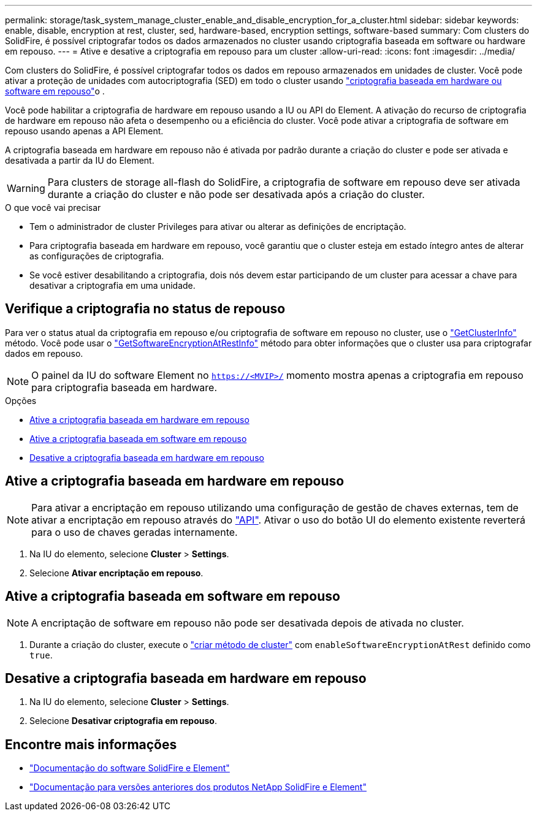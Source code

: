 ---
permalink: storage/task_system_manage_cluster_enable_and_disable_encryption_for_a_cluster.html 
sidebar: sidebar 
keywords: enable, disable, encryption at rest, cluster, sed, hardware-based, encryption settings, software-based 
summary: Com clusters do SolidFire, é possível criptografar todos os dados armazenados no cluster usando criptografia baseada em software ou hardware em repouso. 
---
= Ative e desative a criptografia em repouso para um cluster
:allow-uri-read: 
:icons: font
:imagesdir: ../media/


[role="lead"]
Com clusters do SolidFire, é possível criptografar todos os dados em repouso armazenados em unidades de cluster. Você pode ativar a proteção de unidades com autocriptografia (SED) em todo o cluster usando link:../concepts/concept_solidfire_concepts_security.html["criptografia baseada em hardware ou software em repouso"]o .

Você pode habilitar a criptografia de hardware em repouso usando a IU ou API do Element. A ativação do recurso de criptografia de hardware em repouso não afeta o desempenho ou a eficiência do cluster. Você pode ativar a criptografia de software em repouso usando apenas a API Element.

A criptografia baseada em hardware em repouso não é ativada por padrão durante a criação do cluster e pode ser ativada e desativada a partir da IU do Element.


WARNING: Para clusters de storage all-flash do SolidFire, a criptografia de software em repouso deve ser ativada durante a criação do cluster e não pode ser desativada após a criação do cluster.

.O que você vai precisar
* Tem o administrador de cluster Privileges para ativar ou alterar as definições de encriptação.
* Para criptografia baseada em hardware em repouso, você garantiu que o cluster esteja em estado íntegro antes de alterar as configurações de criptografia.
* Se você estiver desabilitando a criptografia, dois nós devem estar participando de um cluster para acessar a chave para desativar a criptografia em uma unidade.




== Verifique a criptografia no status de repouso

Para ver o status atual da criptografia em repouso e/ou criptografia de software em repouso no cluster, use o link:../api/reference_element_api_getclusterinfo.html["GetClusterInfo"] método. Você pode usar o link:../api/reference_element_api_getsoftwareencryptionatrestinfo.html["GetSoftwareEncryptionAtRestInfo"] método para obter informações que o cluster usa para criptografar dados em repouso.


NOTE: O painel da IU do software Element no `https://<MVIP>/` momento mostra apenas a criptografia em repouso para criptografia baseada em hardware.

.Opções
* <<Ative a criptografia baseada em hardware em repouso>>
* <<Ative a criptografia baseada em software em repouso>>
* <<Desative a criptografia baseada em hardware em repouso>>




== Ative a criptografia baseada em hardware em repouso


NOTE: Para ativar a encriptação em repouso utilizando uma configuração de gestão de chaves externas, tem de ativar a encriptação em repouso através do link:../api/reference_element_api_enableencryptionatrest.html["API"]. Ativar o uso do botão UI do elemento existente reverterá para o uso de chaves geradas internamente.

. Na IU do elemento, selecione *Cluster* > *Settings*.
. Selecione *Ativar encriptação em repouso*.




== Ative a criptografia baseada em software em repouso


NOTE: A encriptação de software em repouso não pode ser desativada depois de ativada no cluster.

. Durante a criação do cluster, execute o link:../api/reference_element_api_createcluster.html["criar método de cluster"] com `enableSoftwareEncryptionAtRest` definido como `true`.




== Desative a criptografia baseada em hardware em repouso

. Na IU do elemento, selecione *Cluster* > *Settings*.
. Selecione *Desativar criptografia em repouso*.


[discrete]
== Encontre mais informações

* https://docs.netapp.com/us-en/element-software/index.html["Documentação do software SolidFire e Element"]
* https://docs.netapp.com/sfe-122/topic/com.netapp.ndc.sfe-vers/GUID-B1944B0E-B335-4E0B-B9F1-E960BF32AE56.html["Documentação para versões anteriores dos produtos NetApp SolidFire e Element"^]

